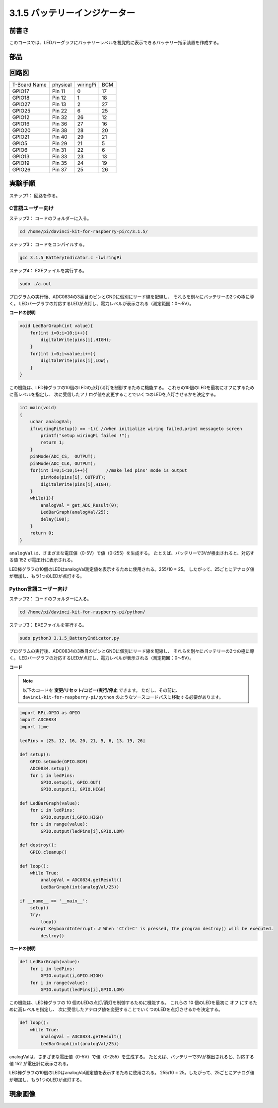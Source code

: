 3.1.5 バッテリーインジケーター
~~~~~~~~~~~~~~~~~~~~~~~~~~~~~~~~~~~~~~

前書き
--------------

このコースでは、LEDバーグラフにバッテリーレベルを視覚的に表示できるバッテリー指示装置を作成する。

部品
------------

.. image:: media/list_Battery_Indicator.png
    :align: center

回路図
-------------------

============ ======== ======== ===
T-Board Name physical wiringPi BCM
GPIO17       Pin 11   0        17
GPIO18       Pin 12   1        18
GPIO27       Pin 13   2        27
GPIO25       Pin 22   6        25
GPIO12       Pin 32   26       12
GPIO16       Pin 36   27       16
GPIO20       Pin 38   28       20
GPIO21       Pin 40   29       21
GPIO5        Pin 29   21       5
GPIO6        Pin 31   22       6
GPIO13       Pin 33   23       13
GPIO19       Pin 35   24       19
GPIO26       Pin 37   25       26
============ ======== ======== ===

.. image:: media/Schematic_three_one5.png
   :align: center

実験手順
-------------------------

ステップ1： 回路を作る。

.. image:: media/image248.png
   :alt: 电量计_bb
   :width: 800
   :align: center

C言語ユーザー向け
^^^^^^^^^^^^^^^^^^^^^^^^^^

ステップ2： コードのフォルダーに入る。

.. raw:: html

   <run></run>

.. code-block:: 

    cd /home/pi/davinci-kit-for-raspberry-pi/c/3.1.5/

ステップ3： コードをコンパイルする。

.. raw:: html

   <run></run>

.. code-block:: 

    gcc 3.1.5_BatteryIndicator.c -lwiringPi

ステップ4： EXEファイルを実行する。

.. raw:: html

   <run></run>

.. code-block:: 

    sudo ./a.out

プログラムの実行後、ADC0834の3番目のピンとGNDに個別にリード線を配線し、
それらを別々にバッテリーの2つの極に導く。
LEDバーグラフの対応するLEDが点灯し、電力レベルが表示される（測定範囲：0〜5V）。



**コードの説明**

.. code-block:: c

    void LedBarGraph(int value){
        for(int i=0;i<10;i++){
            digitalWrite(pins[i],HIGH);
        }
        for(int i=0;i<value;i++){
            digitalWrite(pins[i],LOW);
        }
    }

この機能は、LED棒グラフの10個のLEDの点灯/消灯を制御するために機能する。
これらの10個のLEDを最初にオフにするために高レベルを指定し、
次に受信したアナログ値を変更することでいくつのLEDを点灯させるかを決定する。

.. code-block:: c

    int main(void)
    {
        uchar analogVal;
        if(wiringPiSetup() == -1){ //when initialize wiring failed,print messageto screen
            printf("setup wiringPi failed !");
            return 1;
        }
        pinMode(ADC_CS,  OUTPUT);
        pinMode(ADC_CLK, OUTPUT);
        for(int i=0;i<10;i++){       //make led pins' mode is output
            pinMode(pins[i], OUTPUT);
            digitalWrite(pins[i],HIGH);
        }
        while(1){
            analogVal = get_ADC_Result(0);
            LedBarGraph(analogVal/25);
            delay(100);
        }
        return 0;
    }

``analogVal`` は、さまざまな電圧値（0-5V）で値（0-255）を生成する。
たとえば、バッテリーで3Vが検出されると、対応する値 152 が電圧計に表示される。

LED棒グラフの10個のLEDはanalogVal測定値を表示するために使用される。255/10 = 25。
したがって、25ごとにアナログ値が増加し、もう1つのLEDが点灯する。

Python言語ユーザー向け
^^^^^^^^^^^^^^^^^^^^^^^^^^^^^^

ステップ2： コードのフォルダーに入る。

.. raw:: html

   <run></run>

.. code-block::

    cd /home/pi/davinci-kit-for-raspberry-pi/python/

ステップ3： EXEファイルを実行する。

.. raw:: html

   <run></run>

.. code-block::

    sudo python3 3.1.5_BatteryIndicator.py

プログラムの実行後、ADC0834の3番目のピンとGNDに個別にリード線を配線し、
それらを別々にバッテリーの2つの極に導く。
LEDバーグラフの対応するLEDが点灯し、電力レベルが表示される（測定範囲：0〜5V）。


**コード**

.. note::

   以下のコードを **変更/リセット/コピー/実行/停止** できます。 ただし、その前に、 ``davinci-kit-for-raspberry-pi/python`` のようなソースコードパスに移動する必要があります。 
   

.. raw:: html

    <run></run>

.. code-block:: python

    import RPi.GPIO as GPIO
    import ADC0834
    import time

    ledPins = [25, 12, 16, 20, 21, 5, 6, 13, 19, 26]

    def setup():
        GPIO.setmode(GPIO.BCM)
        ADC0834.setup()
        for i in ledPins:
            GPIO.setup(i, GPIO.OUT)
            GPIO.output(i, GPIO.HIGH)

    def LedBarGraph(value):
        for i in ledPins:
            GPIO.output(i,GPIO.HIGH)
        for i in range(value):
            GPIO.output(ledPins[i],GPIO.LOW)

    def destroy():
        GPIO.cleanup()

    def loop():
        while True:
            analogVal = ADC0834.getResult()
            LedBarGraph(int(analogVal/25))

    if __name__ == '__main__':
        setup()
        try:
            loop()
        except KeyboardInterrupt: # When 'Ctrl+C' is pressed, the program destroy() will be executed.
            destroy()

**コードの説明**

.. code-block:: python

    def LedBarGraph(value):
        for i in ledPins:
            GPIO.output(i,GPIO.HIGH)
        for i in range(value):
            GPIO.output(ledPins[i],GPIO.LOW)

この機能は、LED棒グラフの 10 個のLEDの点灯/消灯を制御するために機能する。
これらの 10 個のLEDを最初に オフ にするために高レベルを指定し、
次に受信したアナログ値を変更することでいくつのLEDを点灯させるかを決定する。

.. code-block:: python

    def loop():
        while True:
            analogVal = ADC0834.getResult()
            LedBarGraph(int(analogVal/25))

analogValは、さまざまな電圧値（0-5V）で値（0-255）を生成する。
たとえば、バッテリーで3Vが検出されると、対応する値 152 が電圧計に表示される。

LED棒グラフの10個のLEDはanalogVal測定値を表示するために使用される。
255/10 = 25。したがって、25ごとにアナログ値が増加し、もう1つのLEDが点灯する。

現象画像
----------------------

.. image:: media/image249.jpeg
   :align: center
